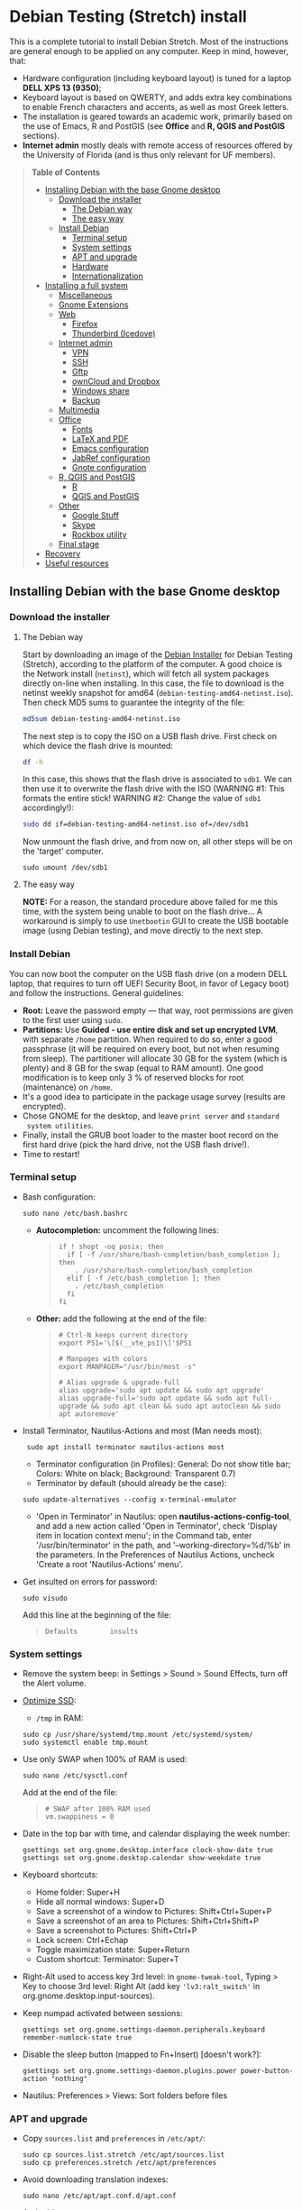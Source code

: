 * Debian Testing (Stretch) install

This is a complete tutorial to install Debian Stretch. Most of the
instructions are general enough to be applied on any computer. Keep in
mind, however, that:
- Hardware configuration (including keyboard layout) is tuned for a
  laptop *DELL XPS 13 (9350)*;
- Keyboard layout is based on QWERTY, and adds extra key combinations
  to enable French characters and accents, as well as most Greek
  letters.
- The installation is geared towards an academic work, primarily based
  on the use of Emacs, R and PostGIS (see *Office* and *R, QGIS and
  PostGIS* sections).
- *Internet admin* mostly deals with remote access of resources offered
  by the University of Florida (and is thus only relevant for UF
  members).


#+BEGIN_QUOTE
*Table of Contents*
- [[#installing-debian-with-the-base-gnome-desktop][Installing Debian with the base Gnome desktop]]
  - [[#download-the-installer][Download the installer]]
    - [[#the-debian-way][The Debian way]]
    - [[#the-easy-way][The easy way]]
  - [[#install-debian][Install Debian]]
    - [[#terminal-setup][Terminal setup]]
    - [[#system-settings][System settings]]
    - [[#apt-and-upgrade][APT and upgrade]]
    - [[#hardware][Hardware]]
    - [[#internationalization][Internationalization]]
- [[#installing-a-full-system][Installing a full system]]
  - [[#miscellaneous][Miscellaneous]]
  - [[#gnome-extensions][Gnome Extensions]]
  - [[#web][Web]]
    - [[#firefox][Firefox]]
    - [[#thunderbird-icedove][Thunderbird (Icedove)]]
  - [[#internet-admin][Internet admin]]
    - [[#vpn][VPN]]
    - [[#ssh][SSH]]
    - [[#gftp][Gftp]]
    - [[#owncloud-and-dropbox][ownCloud and Dropbox]]
    - [[#windows-share][Windows share]]
    - [[#backup][Backup]]
  - [[#multimedia][Multimedia]]
  - [[#office][Office]]
    - [[#fonts][Fonts]]
    - [[#latex-and-pdf][LaTeX and PDF]]
    - [[#emacs-configuration][Emacs configuration]]
    - [[#jabref-configuration][JabRef configuration]]
    - [[#gnote-configuration][Gnote configuration]]
  - [[#r-qgis-and-postgis][R, QGIS and PostGIS]]
    - [[#r][R]]
    - [[#qgis-and-postgis][QGIS and PostGIS]]
  - [[#other][Other]]
    - [[#google-stuff][Google Stuff]]
    - [[#skype][Skype]]
    - [[#rockbox-utility][Rockbox utility]]
  - [[#final-stage][Final stage]]
- [[#recovery][Recovery]]
- [[#useful-resources][Useful resources]]
#+END_QUOTE


** Installing Debian with the base Gnome desktop


*** Download the installer


**** The Debian way

Start by downloading an image of the [[https://www.debian.org/devel/debian-installer/][Debian Installer]] for Debian
Testing (Stretch), according to the platform of the computer. A good
choice is the Network install (=netinst=), which will fetch all system
packages directly on-line when installing. In this case, the file to
download is the netinst weekly snapshot for amd64
(=debian-testing-amd64-netinst.iso=). Then check MD5 sums to guarantee
the integrity of the file:

#+BEGIN_SRC sh
md5sum debian-testing-amd64-netinst.iso 
#+END_SRC
#+RESULTS:
  : 0ae2ef8a422522eca17d38bade946ec0  debian-testing-amd64-netinst.iso

The next step is to copy the ISO on a USB flash drive. First check
on which device the flash drive is mounted:

#+BEGIN_SRC sh
df -h
#+END_SRC
#+RESULTS:
  : Filesystem      Size  Used Avail Use% Mounted on
  : /dev/sda1        28G   15G   12G  55% /
  : ...
  : /dev/sda3       204G  195G  2.8G  99% /home
  : tmpfs           789M   40K  789M   1% /run/user/1000
  : /dev/sdb1       7.5G  184K  7.5G   1% /media/<user>/<FLASH>

In this case, this shows that the flash drive is associated to
=sdb1=. We can then use it to overwrite the flash drive with the ISO
(WARNING #1: This formats the entire stick! WARNING #2: Change the
value of =sdb1= accordingly!):

#+BEGIN_SRC sh
sudo dd if=debian-testing-amd64-netinst.iso of=/dev/sdb1
#+END_SRC
#+RESULTS:
  : 587776+0 records in
  : 587776+0 records out
  : 300941312 bytes (301 MB) copied, 104.177 s, 2.9 MB/s

Now unmount the flash drive, and from now on, all other steps will be
on the 'target' computer.

  : sudo umount /dev/sdb1 


**** The easy way

*NOTE:* For a reason, the standard procedure above failed for me this
time, with the system being unable to boot on the flash drive… A
workaround is simply to use =Unetbootin= GUI to create the USB bootable
image (using Debian testing), and move directly to the next step.


*** Install Debian

You can now boot the computer on the USB flash drive (on a modern DELL
laptop, that requires to turn off UEFI Security Boot, in favor of
Legacy boot) and follow the instructions. General guidelines:

- *Root:* Leave the password empty — that way, root permissions are
  given to the first user using =sudo=.
- *Partitions:* Use *Guided - use entire disk and set up encrypted LVM*,
  with separate =/home= partition. When required to do so, enter a good
  passphrase (it will be required on every boot, but not when resuming
  from sleep). The partitioner will allocate 30 GB for the system
  (which is plenty) and 8 GB for the swap (equal to RAM amount). One
  good modification is to keep only 3 % of reserved blocks for root
  (maintenance) on =/home=.
- It's a good idea to participate in the package usage survey (results
  are encrypted).
- Chose GNOME for the desktop, and leave =print server= and =standard
  system utilities=.
- Finally, install the GRUB boot loader to the master boot record on
  the first hard drive (pick the hard drive, not the USB flash
  drive!).
- Time to restart!


*** Terminal setup

- Bash configuration:
  : sudo nano /etc/bash.bashrc
  - *Autocompletion:* uncomment the following lines:
  #+BEGIN_QUOTE
  : if ! shopt -oq posix; then
  :   if [ -f /usr/share/bash-completion/bash_completion ]; then
  :     . /usr/share/bash-completion/bash_completion
  :   elif [ -f /etc/bash_completion ]; then
  :     . /etc/bash_completion
  :   fi
  : fi
  #+END_QUOTE
  - *Other:* add the following at the end of the file:
  #+BEGIN_QUOTE
  : # Ctrl-N keeps current directory
  : export PS1='\[$(__vte_ps1)\]'$PS1
  : 
  : # Manpages with colors
  : export MANPAGER="/usr/bin/most -s"
  : 
  : # Alias upgrade & upgrade-full
  : alias upgrade='sudo apt update && sudo apt upgrade'
  : alias upgrade-full='sudo apt update && sudo apt full-upgrade && sudo apt clean && sudo apt autoclean && sudo apt autoremove'
  #+END_QUOTE
- Install Terminator, Nautilus-Actions and most (Man needs most):
  :  sudo apt install terminator nautilus-actions most
  - Terminator configuration (in Profiles): General: Do not show title
    bar; Colors: White on black; Background: Transparent 0.7)
  - Terminator by default (should already be the case):
  : sudo update-alternatives --config x-terminal-emulator 
  - 'Open in Terminator' in Nautilus: open
    *nautilus-actions-config-tool*, and add a new action called 'Open in
    Terminator', check 'Display item in location context menu'; in the
    Command tab, enter '/usr/bin/terminator' in the path, and
    '--working-directory=%d/%b' in the parameters. In the Preferences
    of Nautilus Actions, uncheck 'Create a root 'Nautilus-Actions'
    menu'.
- Get insulted on errors for password:
  : sudo visudo
  Add this line at the beginning of the file:
  #+BEGIN_QUOTE
  : Defaults        insults
  #+END_QUOTE


*** System settings

- Remove the system beep: in Settings > Sound > Sound Effects, turn
  off the Alert volume.
- [[https://wiki.debian.org/SSDOptimization][Optimize SSD]]:
  - =/tmp= in RAM:
  : sudo cp /usr/share/systemd/tmp.mount /etc/systemd/system/
  : sudo systemctl enable tmp.mount
- Use only SWAP when 100% of RAM is used:
  : sudo nano /etc/sysctl.conf
  Add at the end of the file:
  #+BEGIN_QUOTE
  : # SWAP after 100% RAM used 
  : vm.swappiness = 0
  #+END_QUOTE
- Date in the top bar with time, and calendar displaying the week
  number:
  : gsettings set org.gnome.desktop.interface clock-show-date true
  : gsettings set org.gnome.desktop.calendar show-weekdate true
- Keyboard shortcuts:
  - Home folder: Super+H
  - Hide all normal windows: Super+D
  - Save a screenshot of a window to Pictures: Shift+Ctrl+Super+P
  - Save a screenshot of an area to Pictures: Shift+Ctrl+Shift+P
  - Save a screenshot to Pictures: Shift+Ctrl+P
  - Lock screen: Ctrl+Echap
  - Toggle maximization state: Super+Return
  - Custom shortcut: Terminator: Super+T
- Right-Alt used to access key 3rd level: in =gnome-tweak-tool=, Typing
  > Key to choose 3rd level: Right Alt (add key ='lv3:ralt_switch'= in
  org.gnome.desktop.input-sources).
- Keep numpad activated between sessions:
  : gsettings set org.gnome.settings-daemon.peripherals.keyboard remember-numlock-state true
- Disable the sleep button (mapped to Fn+Insert) [doesn't work?]:
  : gsettings set org.gnome.settings-daemon.plugins.power power-button-action "nothing"
- Nautilus: Preferences > Views: Sort folders before files


*** APT and upgrade

- Copy =sources.list= and =preferences= in =/etc/apt/=:
  : sudo cp sources.list.stretch /etc/apt/sources.list
  : sudo cp preferences.stretch /etc/apt/preferences
- Avoid downloading translation indexes:
  : sudo nano /etc/apt/apt.conf.d/apt.conf
  And add:
  #+BEGIN_QUOTE
  : Acquire::Languages "none";
  #+END_QUOTE
- Enable the installation of i386 packages:
  : sudo dpkg --add-architecture i386
- Update the indexes and keys:
  : sudo apt update
  : sudo apt install deb-multimedia-keyring pkg-mozilla-archive-keyring
  : wget --quiet -O - https://www.postgresql.org/media/keys/ACCC4CF8.asc | sudo apt-key add -
  : wget --quiet -O - http://qgis.org/downloads/qgis-2016.gpg.key | sudo apt-key add -
  : wget --quiet -O - http://repos.fds-team.de/Release.key | sudo apt-key add -
  : sudo apt install apt-listbugst
- Check the preferences (no repository should be left at 500):
  : sudo apt-cache policy
- First upgrade
  : sudo apt upgrade
  : sudo apt full-upgrade
  : upgrade-full



*** Hardware

- *Laptop stuff* (battery, wifi, non-free firmware):
  : sudo apt install firmware-linux-free firmware-linux-nonfree firmware-iwlwifi firmware-brcm80211 tlp tlp-rdw 
  : sudo modprobe -r brcmsmac ; sudo modprobe brcmsmac
  *Note:* TLP seems like a better alternative to =laptop-mode-tools=.

- *Graphical boot:* use Plymouth.
  : sudo apt install plymouth plymouth-themes
  Then edit =/etc/initramfs-tools/modules=:
  : sudo nano /etc/initramfs-tools/modules
  and add the following lines:
  #+BEGIN_QUOTE
  : # KMS
  : intel_agp
  : drm
  : i915 modeset=1
  #+END_QUOTE
  Then edit =/etc/default/grub=:
  : sudo nano /etc/default/grub
  and add this line:
  #+BEGIN_QUOTE
  : GRUB_GFXMODE=1920x1080
  #+END_QUOTE
  And edit the GRUB_CMDLINE_LINUX_DEFAULT line to read:
  #+BEGIN_QUOTE
  : GRUB_CMDLINE_LINUX_DEFAULT="quiet splash"
  #+END_QUOTE
  Update Grub to pick up the changes:
  : sudo update-grub2
  Set the default theme to lines:
  : sudo /usr/sbin/plymouth-set-default-theme lines
  And finally apply the changes:
  : sudo update-initramfs -u




*** Internationalization


- Add *French* in the list of languages:
  : sudo dpkg-reconfigure locales
  Select =en-CA.UTF-8, en-GB.UTF-8=, =en-US.UTF-8= (default), =fr-CA.UTF-8=,
  =fr-FR.UTF-8=.
- Remove unnecessary locales:
  : sudo apt install localepurge
  : sudo localepurge
- [[https://help.ubuntu.com/community/Custom%20keyboard%20layout%20definitions][Keyboard layout]]:
  - The list of characters and functions can be found here:
    =/usr/include/X11/keysymdef.h=.
  - Custom keyboard adjusted to Dell XPS 13, including Home/End on
    PrtScr/Insert, special characters (←≤≥→²³€°–≠×©¿¡, etc.), French
    accents and quotes (àÀéÉèÈ, etc., «»), and most Greek letters
    (αβγδσΔΦΨΣ, etc.):
  : sudo mv /usr/share/X11/xkb/symbols/us /usr/share/X11/xkb/symbols/us.bkp
  : sudo cp keyboard-DELL-XPS-13-9350_us /usr/share/X11/xkb/symbols/us
  Then restart Gnome Shell (Alt + F2 r) and choose "English (US,
  international with dead keys)" as Input Source in Settings > Region
  & Language (for French, add "French (alternative, Latin-9 only)").


** Installing a full system


*** Miscellaneous

  : sudo apt install autoconf build-essential cmake cmake-curses-gui cowsay debian-goodies detox disper elinks espeak fortune git gnome-common gparted gtick hibernate libcanberra-gtk3-0:i386 mlocate ntp privoxy revelation subversion transmission tree unetbootin units unrar virtualbox wakeonlan


*** Gnome extensions

[[https://extensions.gnome.org/local/][List of extensions]] (o Installed; x Installed but not activated):

- x Alt-Alt+Tab (outdated)
- x AlternateTab
- x Applications Menu
- o Auto Move Windows
- o Disconnect Wifi 
- o Drop Down Terminal
- x Gnote/Tomboy Integration (outdated)
- x gTile (outdated)
- o Hibernate Status Button
- x Launch new instance
- o Media player indicator (reinstall from source after media install)
- x Modern Calc (outdated)
- x Native Window Placement
- o OpenWeather
- x Places Status Indicator
- o Refresh Wifi Connections
- x Removable Drive Menu
- x Remove Dropdown Arrows (outdated)
- x Return to Monitor (outdated)
- x Screenshot Window Sizer
- o SincroDirs
- o Skype Integration
- o Suspend Button
- o TopIcons Plus
- x User Themes
- x Window List
- o windowNavigator
- x Workspace Indicator
- x workspaceAltTab (outdated)


*** Web

  : sudo apt install firefox icedove iceowl-extension enigmail privoxy torbrowser-launcher chromium epiphany-browser flashplugin-nonfree mozplugger

**** Firefox

To get a "clean" Firefox profile: Simply connect to Sync with your
Firefox account to synchronize Tabs, Bookmarks, Passwords, History,
Add-ons and Preferences from old Firefox. Leave Firefox open for some
time... After all add-ons are installed, a little bit of tweaking is
necessary after:
- Enable GNOME theme (in Appearance). 
- *Add-ons:* Some add-ons were not synced and installed: HTTPS
  Everywhere, Privacy Badger; some options need to be reset
  (e.g. notifications for Self-Destructing Cookies).
- *Plugins:* Need to activate OpenH264 Video Codec provided by Cisco.
- *Open tabs:* Open tabs (including permanent tabs) are not synced:
  Close both old and new Firefox. Check the =sessionstore.js= file
  created in old Firefox's profile when Firefox closes. Copy it in the
  new profile.
- *Search engines:* Copy the =search.json.mozlz4= file from old to new
  profile.
- Add-on *data* is not synced: Copy necessary folders in tne new profile
  (e.g. Scrapbook).
- Restart new Firefox and customize interface (buttons in the top bar
  and menu).

Here is the full list of add-ons that I normally install:
- Essential security and privacy:
  - [[https://addons.mozilla.org/fr/firefox/addon/betterprivacy/][Better Privacy]] (if Flash installed)
  - [[https://addons.mozilla.org/fr/firefox/addon/https-everywhere/][HTTPS Everywhere]]
  - [[https://addons.mozilla.org/fr/firefox/addon/privacy-badger-firefox/][Privacy Badger]]
  - [[https://addons.mozilla.org/fr/firefox/addon/self-destructing-cookies/][Self-Destructing Cookies]]
  - [[https://addons.mozilla.org/fr/firefox/addon/ublock-origin/][uBlock Origin]]
- Essential functionalities:
  - [[https://addons.mozilla.org/fr/firefox/addon/findbar-tweak/][FindBar Tweak]]
  - [[https://addons.mozilla.org/fr/firefox/addon/tab-groups-panorama/][Tab Groups]]
  - [[https://addons.mozilla.org/fr/firefox/addon/lazarus-form-recovery/][Lazarus: Form Recovery]]
  - [[https://addons.mozilla.org/fr/firefox/addon/scrapbook/][ScrapBook]]
- Appearance and integration with GNOME 3:
  - [[https://addons.mozilla.org/fr/firefox/addon/gnome-theme-tweak/][GNOME Theme Tweak]]
  - [[https://addons.mozilla.org/fr/firefox/addon/gnotifier/][GNotifier]]
  - [[https://addons.mozilla.org/fr/firefox/addon/htitle/][HTitle]] (discontinued!)
- Videos and streaming:
  - [[https://addons.mozilla.org/fr/firefox/addon/download-youtube/][Download YouTube Videos as MP4]]
  - [[https://addons.mozilla.org/fr/firefox/addon/user-agent-switcher/][User-Agent Switcher]] (useful for Netflix for instance)
  - [[https://addons.mozilla.org/fr/firefox/addon/video-downloadhelper/][Video DownloadHelper]]
  - [[https://addons.mozilla.org/fr/firefox/addon/youtube-all-html5/?src=search][YouTube ALL HTML5]]
- Others:
  - [[https://addons.mozilla.org/fr/firefox/addon/checkcompatibility/][checkCompatibility]] (because some add-ons don't keep up with new
    Firefox versions)
  - [[https://addons.mozilla.org/fr/firefox/addon/clean-links/][Clean Links]]
  - [[https://addons.mozilla.org/fr/firefox/addon/flagfox/][Flagfox]]
  - [[https://addons.mozilla.org/fr/firefox/addon/nuke-anything-enhanced/][Nuke Anything Enhanced]]
  - [[https://addons.mozilla.org/fr/firefox/addon/qwantcom-for-firefox/][Qwant for Firefox]]
  - [[https://addons.mozilla.org/fr/firefox/addon/shaarli/][Shaarli]]
  - [[https://addons.mozilla.org/en-US/firefox/addon/smart-referer/][Smart Referer]]

And the list of search engines that I keep:
- Google [by default]
- [[https://addons.mozilla.org/fr/firefox/addon/google-fr-recherche-sur-le-web/][Google.fr (Web)]] [installed]
- Wikipedia (en)
- [[https://addons.mozilla.org/fr/firefox/addon/wikipedia-fr/][Wikipedia (fr)]] [installed]
- [[https://addons.mozilla.org/fr/firefox/addon/qwant/][Qwant]] [installed]
- Debian packages


**** *Thunderbird (Icedove)*.

# - Icedove integration with Gnome calendar 
#   : gsettings set org.gnome.desktop.default-applications.office.calendar exec icedove
# Créer un faux compte sous Evolution ; puis Fichier > Nouveau > Agenda ; Type : CalDAV, Nom : Agenda calDav, « Marquer comme agenda par défaut », URL : caldav://mathieu.basille.net/cloud/remote.php/caldav/calendars/mathieu/default%20calendar/ (ou mettre caldav://mathieu.basille.net/cloud/remote.php/caldav/calendars/mathieu/ et rechercher les calendriers), Rafraichir aux 15 minutes, Appliquer. Fermer Evolution...
# Intégration à Gnome :
# * Thunderbird : https://github.com/gnome-integration-team/thunderbird-gnome
# * Les deux : https://addons.mozilla.org/fr/firefox/addon/htitle/

# - Enigmail (needs version >= 1.8):
#  Then change Gnome settings for the passphrase:
#  : gsettings list-recursively org.gnome.crypto.cache
#  Lists relevant settings: the method can be `session` (never
#  expires during the session), `idle` (timer is reset each time
#  there's activity on the computer) or `timeout` (simple timer since
#  entering the passphrase). We set it to `timeout` with 5 minutes of
#  delay: 
#  : gsettings set org.gnome.crypto.cache gpg-cache-method "timeout"
#  : gsettings set org.gnome.crypto.cache gpg-cache-ttl 300


**** Others

- *[[http://pipelight.net/cms/installation.html][Pipelight]]* (Windows-only plugins inside Linux browsers,
  e.g. Silverlight):
sudo aptitude install pipelight-multi
sudo pipelight-plugin --update

# - Privoxy:
#  Settings > Network > Network proxy : HTTP/HTTPS = localhost:8118


*** Internet admin

  : sudo apt install gftp gvncviewer network-manager-openconnect-gnome network-manager-vpnc-gnome rsync screen unison


**** VPN

In Settings > Network, add a 'Cisco AnyConnect Compatible VPN
(openconnect)'. Simply enter the 'Gateway': =vpn.ufl.edu= and leave all
other empty. To turn the VPN on, click VPN in the top-right corner
menu:
- Username: GatorLink account (with @ufl.edu)
- Password: GatorLink password (check 'Save passwords')


**** SSH

Copy the entire folder =.ssh= in =/home=. It contains key configuration
for basille.net, Gargantua, MabLab server, as well as the keys for
GitHub.


**** Gftp

Simply copy the =bookmarks= file from the =.gftp= folder in =/home/= (it
contains all bookmarks and passwords).


**** ownCloud and Dropbox

  : sudo aptitude install owncloud-client nautilus-owncloud nautilus-dropbox

For ownCloud, configure the client: run =owncloud=, fill in the proper
credentials, and choose what to sync and where (=.owncloud= is a good
choice if it concerns only files for sync, and not documents per se).

For DropBox, install the proprietary deamon:

  : dropbox start -i

And follow the instructions (UF has a single sign-in process that
works by just adding the UF address without password, with a passcode
generated on the web).


**** Windows share

First create a credential file:
  : nano .smb
With the following information:
  #+BEGIN_QUOTE
  : username=<GatorLink account>
  : password=<GatorLink password>
  #+END_QUOTE
And reduce permissions on it:
  : chmod 600 .smb

# sudo mkdir /mnt/ecored
# sudo mount.cifs //if-srv-flfile02/data/Unit/EcoRed /mnt/ecored/ -o credentials=/home/#mathieu/.smb,uid=mathieu,gid=mathieu

# mkdir MabLab
# mkdir MabLab/bkp
# mkdir MabLab/bkp/mathieu
# mkdir MabLab/bkp/mathieu/home


**** Backup

# deja-dup 


*** Multimedia

- Pictures
  : sudo aptitude install gimp-gmic gimp-plugin-registry gimp-resynthesizer gthumb hugin imagemagick darktable rawtherapee phatch qtpfsgui 
- Audio/video
  : sudo apt install cuetools easytag flac gstreamer1.0-ffmpeg gstreamer1.0-fluendo-mp3 gstreamer1.0-plugins-bad gstreamer1.0-plugins-ugly monkeys-audio shntool soundconverter devede mkvtoolnix oggconvert pitivi frei0r-plugins gnome-video-effects-frei0r openshot rhythmbox-ampache sound-juicer sox subtitleeditor vlc vorbis-tools vorbisgain qarte
- Leisure
  : sudo apt install chromium-bsu dosbox marble stellarium sweethome3d

# Slowmo : http://slowmovideo.granjow.net/
# Récupérer package for Ubuntu Raring
# Dépendances :
# $ sudo aptitude install build-essential cmake git ffmpeg libavformat-dev libavcodec-dev libswscale-dev libqt4-dev freeglut3-dev libglew1.5-dev libsdl1.2-dev libjpeg-dev libopencv-video-dev libopencv-highgui-dev
# (attention, conflit entre libopencv-highgui-dev qui demande libtiff4 alors que libtiff5 est installée...)
# Puis
# $ sudo dpkg -i slowmovideo_0.3.1-5~raring1_amd64.deb

# Fichiers RAW

# ## DCRAW 9.16 (version courante)
# sudo aptitude install libjasper-dev libjpeg8-dev liblcms1-dev liblcms2-dev
# sudo ldconfig
# mkdir dcraw
# cd dcraw
# wget http://www.cybercom.net/~dcoffin/dcraw/dcraw.c
# gcc -o dcraw -O4 dcraw.c -lm -ljasper -ljpeg -llcms
# sudo mv dcraw /usr/bin
# cd ..
# rm -R dcraw

# ## Vignettes
# sudo aptitude install ufraw ufraw-batch gimp-dcraw
# sudo nano /usr/share/thumbnailers/raw.thumbnailer
# Plus nécessaire :
# $ sudo aptitude install libopenrawgnome1

# [Thumbnailer Entry]
# Exec=/usr/bin/ufraw-batch --embedded-image --out-type=png --size=%s %u --overwrite --silent --output=%o
# MimeType=image/x-3fr;image/x-adobe-dng;image/x-arw;image/x-bay;image/x-canon-cr2;image/x-canon-crw;image/x-cap;image/x-cr2;image/x-crw;image/x-dcr;image/x-dcraw;image/x-dcs;image/x-dng;image/x-drf;image/x-eip;image/x-erf;image/x-fff;image/x-fuji-raf;image/x-iiq;image/x-k25;image/x-kdc;image/x-mef;image/x-minolta-mrw;image/x-mos;image/x-mrw;image/x-nef;image/x-nikon-nef;image/x-nrw;image/x-olympus-orf;image/x-orf;image/x-panasonic-raw;image /x-pef;image/x-pentax-pef;image/x-ptx;image/x-pxn;image/x-r3d;image/x-raf;image/x-raw;image/x-rw2;image/x-rwl;image/x-rwz;image/x-sigma-x3f;image/x-sony-arw;image/x-sony-sr2;image/x-sony-srf;image/x-sr2;image/x-srf;image/x-x3f;


*** Office

  : sudo apt install aspell aspell-fr aspell-en emacs24 gnote homebank hunspell-en-ca hunspell-en-us hunspell-fr inkscape jabref libreoffice-gnome libreoffice-pdfimport libreoffice-style-breeze libreoffice-style-oxygen libreoffice-style-sifr myspell-en-gb pandoc pandoc-citeproc tesseract-ocr tesseract-ocr-eng tesseract-ocr-fra

- Need to remove all links to French dictionaries:
  : sudo rm /usr/share/hunspell/fr_*
  : sudo rm /usr/share/myspell/dicts/fr_*
  In case of trouble, just reinstal =hunspell-fr=.
- Change Icon style of LibreOffice (Tools > Options > LibreOffice >
  View) to Breeze, and possibly Show Icons in menus.
- Preferences for HomeBank are stored in =~/.config/homebank=. It's
  probably safe to simply copy this folder.


**** Fonts

  : sudo apt install fonts-arphic-ukai fonts-arphic-uming fonts-arphic-gkai00mp fonts-arphic-gbsn00lp fonts-arphic-bkai00mp fonts-arphic-bsmi00lp fonts-crosextra-carlito fonts-crosextra-caladea fonts-hack-ttf ttf-mscorefonts-installer ttf-kochi-gothic ttf-kochi-mincho ttf-baekmuk unifont

- Use =gnome-tweak-tool= to change Monospace font to Hack Regular 11.
- [[https://wiki.debian.org/SubstitutingCalibriAndCambriaFonts][Alternatives for Calibri/Cambria]] (MS fonts) : Carlito and
  Caladea. Once installed, in LibreOffice: Options > Fonts, check
  'Apply replacement table', and add a replacement rule for each
  (Calibri -> Carlito, Cambria -> Caladea). Leave everything unchecked
  (Always and screen only).


**** LaTeX and PDF

  : sudo aptitude install gedit-latex-plugin gummi ispell texlive-full bibtex2html rubber latex2rtf xpdf pdftk pdfjam poppler-utils libtext-pdf-perl pdf2svg impressive pdfchain pdfshuffler calibre mupdf pdf2djvu scribus xournal ditaa

Note that =biblatex= lives in =texlive-bibtex-extra=, which comes with
=texlive-full=; =pdfmanipulate= comes with =calibre=.

- Adobe Reader (in dmo)
  : sudo aptitude install acroread:i386

- Link folder of main BibTeX file to the Tex install:
  : mkdir ~/.texmf-var/
  : mkdir ~/.texmf-var/bibtex/
  : ln -s ~/Work/biblio/ ~/.texmf-var/bibtex/bib
  Check with:
  : kpsewhich -show-path=.bib

- Install a package (e.g. =moderncv=)
  : sudo nano /etc/texmf/texmf.d/03local.cnf
  #+BEGIN_QUOTE
  : TEXMFHOME = ~/.emacs.d/texmf
  #+END_QUOTE
  : sudo update-texmf
  Check with:
  : kpsewhich --var-value TEXMFHOME
  Copy packages in =~/.emacs.d/texmf/tex/latex/= and complete install
  when necessary, e.g.:
  : latex moderntimeline.ins
  : latex moderntimeline.dtx
- Install a font: copy the font in =~/.emacs.d/texmf/fonts/truetype/=,
  then update the TeX index:
  : sudo texhash


**** Emacs configuration

[[https://github.com/basille/.emacs.d][Configuration via Git]]:
  : git clone git@github.com:basille/.emacs.d ~/.emacs.d/
  : cp ~/.emacs.d/emacs.Xresources ~/.Xresources
  : xrdb -merge ~/.Xresources

And load Emacs, potentially several times until all packages are
installed.


**** JabRef configuration

In Options > Preferences:
- Import preferences (=JabRef-Pref-20161110.xml=). Should be enough, but
  just in case, check the following.
- Keep English as language.
- External programs: Use =/home/mathieu/Work/biblio/PDF/= as main file
  folder.
- Advanced > Class name: "com.sun.java.swing.plaf.gtk.GTKLookAndFeel"
  for GTK look & feel.


**** Gnote configuration

- Synchronization using WebDav seems really complicated to set up; one
  solution is to use ownCloud client to sync a =Gnote= folder localy,
  and then configure it in Gnote Preferences > Synchronization using
  Local folder as a service (and check the Automatic sync every 10
  minutes).
- Other preferences:
  - General: Always open notes in new window
  - Plugins: Enable 'Export to HTML' and 'Table of contents'.
- Using =gnome-tweak-tool=, add Gnote to the list of Startup
  Applications.


*** R, QGIS and PostGIS


**** GDAL, GEOS and PROJ.4

  : sudo apt install gdal-bin libgdal-dev libgeos-dev proj-bin libproj-dev


**** R

  : sudo apt install r-base-core r-base-dev r-recommended r-cran-rodbc r-cran-rjava r-cran-tkrplot littler jags libcairo2-dev libglu1-mesa-dev libxt-dev

[[https://github.com/basille/R][Configuration via Git]]:
  : git clone git@github.com:basille/R ~/.R-site/
  : mkdir ~/.R-site/site-library
  : ln -s ~/.R-site/.Renviron ~/.Renviron

Then in R:
  : gdal <- TRUE; options(repos = c(CRAN = "http://cran.r-project.org/")); source("~/.R-site/install.selected.R")

And finally link to the R profile:
  : ln -s ~/.R-site/.Rprofile ~/.Rprofile


**** QGIS and PostGIS

  : sudo apt install qgis python-qgis

Or if it fails due to a missing package (gdal-abi-2), then prefer the
install from Debian repositories:

  : sudo apt install -t o=Debian,n=stretch qgis python-qgis

Then, from inside QGIS, install the Time manager plugin.


*** Other


**** Google Stuff


***** Google Earth

The Debian way:
  : sudo apt install googleearth-package
  : make-googleearth-package
  : sudo dpkg -i googleearth*.deb
  : sudo apt -f install

But dependencies impossible to reconcile (libcurl3:i386)... Solution:
get official .deb from [[https://www.google.com/earth/download/ge/agree.html][Google]], then:
  : sudo dpkg -i google-earth-stable_current_amd64.deb
  : sudo apt -f install


***** Google Chrome

Add Google Chrome repository (sources.list + preferences), then:
  : sudo apt install google-chrome-stable


**** Skype

[[http://wiki.debian.org/skype][Information]]

  : sudo dpkg --add-architecture i386
  : sudo aptitude update
  : wget -O skype-install.deb http://www.skype.com/go/getskype-linux-deb
  : sudo dpkg -i skype-install.deb
  : sudo aptitude -f install

Don't mute sound (music) when Skype (VoIP) calls or other
notifications:
  : sudo nano /etc/pulse/default.pa 
and comment the line:
  #+BEGIN_QUOTE
  : ### Cork music/video streams when a phone stream is active
  : #load-module module-role-cork
  #+END_QUOTE


**** Rockbox utility

- Download [[http://www.rockbox.org/download/][Rockbox utility]]
- Unzip file, and copy RockboxUtility in =/usr/local/bin/=:
  : tar xvjf RockboxUtility-v1.4.0-64bit.tar.bz2
  : sudo mv RockboxUtility-v1.4.0-64bit/RockboxUtility /usr/local/bin/rockbox
  : sudo chmod 755 /usr/local/bin/rockbox 
  : rm -R RockboxUtility-v1.4.0-64bit
- Launch =rockbox=
- Install Ambiance theme (activate icons).


*** Final stage

- Check default applications (Settings > Details > Default
  Applications).
- Check applications on startup with =gnome-tweak-tool= (Startup
  Applications: icedove, firefox, nautilus, gnote).
- Final cleaning:
  : upgrade-full


** Recovery

There is currently an important bug with the absence of a root user
(due to the use of =sudo=): recovery mode (from GRUBS) fails to load,
arguing that root is locked (it is actually absent). So there is
currently no way to load recovery mode directly from the system.

One alternative is to use a Live USB to load a working system, mount
the computer file system, and do the necessary modifications from
there. A very good candidate is the [[https://tails.boum.org/index.en.html][Tails]] live OS, which is security
and privacy oriented (a good distribution to always have on a flash
drive).

To [[https://tails.boum.org/install/debian/usb/index.en.html][install Tails on a flash drive]], follow the Debian way:
  : sudo apt install tails-installer

Download the Tails ISO image, start the Tails Installer Launcher, and
follow the instructions. When the flash drive is ready to use, plug it
into the laptop and boot on it. Don't forget to give a root password
on login (check the options).

The key here is to be able to [[https://ubuntuforums.org/showthread.php?t=940904][mount an encrypted partition in
Tails]]. It can be all achieved in command line, so first open a
terminal. The first step is to identify existing partitions:
  : sudo lsblk
The interesting part looks like the following:
  #+BEGIN_QUOTE
  : nvme0n1     … 238.5G … disk
  : ├─nvme0n1p1 …   243M … part	
  : ├─nvme0n1p2 …     1K … part
  : └─nvme0n1p5 … 238.2G … part
  #+END_QUOTE

Let's now access the encrypted volume, that we will call =crypt= from
now on:
  : sudo modprobe dm-crypt
  : sudo cryptsetup luksOpen /dev/nvme0n1p5 crypt
This requires to enter the passphrase AND the root password from
Tails.
  : sudo lsblk
  #+BEGIN_QUOTE
  : nvme0n1     … 238.5G … disk
  : ├─nvme0n1p1 …   243M … part	
  : ├─nvme0n1p2 …     1K … part
  : └─nvme0n1p5 … 238.2G … part
  :   └─crypt   … 238.2G … crypt
  #+END_QUOTE
The encrypted volume is now visible. Let's see what's inside, and
activate the proper volume:
  : sudo modprobe dm-mod
  : sudo vgscan
  #+BEGIN_QUOTE
  : Found volume group "mablap2-vg" using metadata type lvm2
  #+END_QUOTE
  : sudo vgchange -a y mablap2-vg
  #+BEGIN_QUOTE
  : 3 logical volume(s) in volume group "mablap2-vg" now active
  #+END_QUOTE

The last step is to look at the partitions inside, and mount what is
necessary (here the =/root= partition):
  : sudo lvscan
  #+BEGIN_QUOTE
  : ACTIVE  '/dev/mablap2-vg/root' [27.94 GiB] inherit
  : ACTIVE  '/dev/mablap2-vg/swap' [7.61 GiB] inherit
  : ACTIVE  '/dev/mablap2-vg/home' [202.68 GiB] inherit
  #+END_QUOTE
  : sudo mkdir /media/root
  : sudo mount /dev/mablap-vg/root /media/root
  : cd /media/root
  : ls
  #+BEGIN_QUOTE
  : bin boot etc …
  #+END_QUOTE

The system is now ready for any modifications. When it's done, it's
time to close everything:
  : sudo umount /media/root
  : sudo vgchange -a n mablap2-vg 
  : sudo cryptsetup luksClose crypt


** Useful resources:

- [[https://github.com/konklone/debian/blob/master/installing.md][Installing Debian 8 on a Dell XPS]]
- [[https://wiki.archlinux.org/index.php/Dell_XPS_13_(2016)][ArchLinux: Dell XPS 13 (2016)]]
